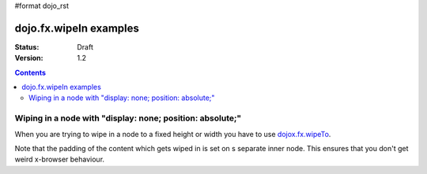 #format dojo_rst

dojo.fx.wipeIn examples
=======================

:Status: Draft
:Version: 1.2

.. contents::
    :depth: 3

Wiping in a node with "display: none; position: absolute;"
----------------------------------------------------------

When you are trying to wipe in a node to a fixed height or width you have to use `dojox.fx.wipeTo <dojox.fx.wipeTo>`_.
 
Note that the padding of the content which gets wiped in is set on s separate inner node. This ensures that you don't get weird x-browser behaviour.

.. cv-compound::

  .. cv:: javascript

    <script type="text/javascript">
    dojo.require("dojo.fx");
    dojo.require("dijit.form.Button");

    function wipeInOne(){
      dojo.fx.wipeIn({
        node: "wipeDisplayNode", 
        duration: 300
      }).play();
    }

    function wipeOutOne(){
      dojo.fx.wipeOut({
        node: "wipeDisplayNode", 
        duration: 300
      }).play();
    }
    </script>

  .. cv:: html

    <div style="height: 110px;">
      <button dojoType="dijit.form.Button" onClick="wipeInOne">Wipe in</button>
      <button dojoType="dijit.form.Button" onClick="wipeOutOne">Wipe out</button>
      <div id="wipeDisplayNode" style="position: absolute; top: 50px; background: #ccc; display: none;">
        <div style=" padding: 10px;">Hi friends<br />We like dojofx. don't we?</div>
      </div>
    </div>
